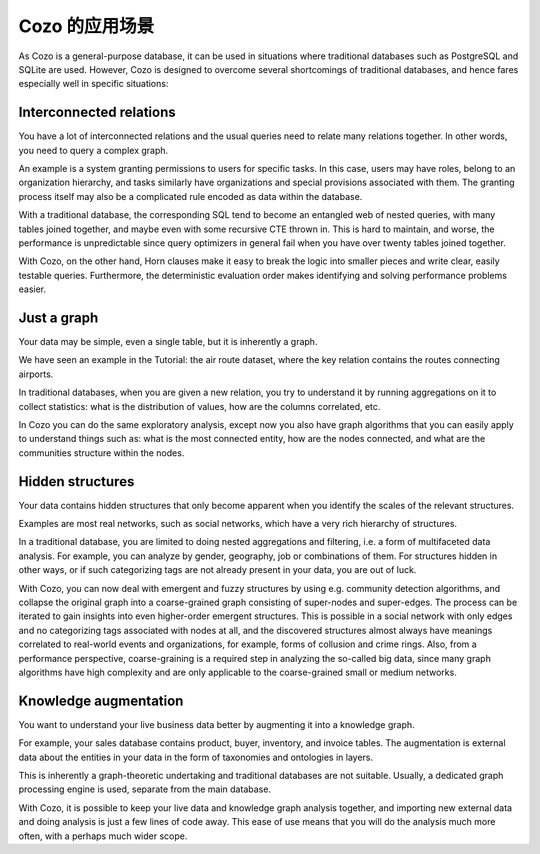 Cozo 的应用场景
=========================

As Cozo is a general-purpose database, 
it can be used in situations where traditional databases such as PostgreSQL and SQLite are used. 
However, Cozo is designed to overcome several shortcomings of traditional databases, 
and hence fares especially well in specific situations:

Interconnected relations
------------------------------

You have a lot of interconnected relations and the usual queries need to relate many relations together. 
In other words, you need to query a complex graph.

An example is a system granting permissions to users for specific tasks. 
In this case, users may have roles, belong to an organization hierarchy, 
and tasks similarly have organizations and special provisions associated with them. 
The granting process itself may also be a complicated rule encoded as data within the database.

With a traditional database, the corresponding SQL tend to become an entangled web of nested queries, 
with many tables joined together, and maybe even with some recursive CTE thrown in. 
This is hard to maintain, and worse, 
the performance is unpredictable since query optimizers in general fail when you have over twenty tables joined together.

With Cozo, on the other hand, 
Horn clauses make it easy to break the logic into smaller pieces and write clear, easily testable queries. 
Furthermore, the deterministic evaluation order makes identifying and solving performance problems easier.

Just a graph
---------------

Your data may be simple, even a single table, but it is inherently a graph.

We have seen an example in the Tutorial: the air route dataset, 
where the key relation contains the routes connecting airports.

In traditional databases, when you are given a new relation, 
you try to understand it by running aggregations on it to collect statistics: 
what is the distribution of values, how are the columns correlated, etc.

In Cozo you can do the same exploratory analysis, 
except now you also have graph algorithms that you can easily apply to understand things such as: 
what is the most connected entity, how are the nodes connected, 
and what are the communities structure within the nodes.


Hidden structures
-------------------

Your data contains hidden structures that only become apparent when you identify the scales of the relevant structures.

Examples are most real networks, such as social networks, which have a very rich hierarchy of structures.
  
In a traditional database, you are limited to doing nested aggregations and filtering, 
i.e. a form of multifaceted data analysis. 
For example, you can analyze by gender, geography, job or combinations of them. 
For structures hidden in other ways, or if such categorizing tags are not already present in your data, 
you are out of luck.

With Cozo, you can now deal with emergent and fuzzy structures by using e.g. community detection algorithms, 
and collapse the original graph into a coarse-grained graph consisting of super-nodes and super-edges. 
The process can be iterated to gain insights into even higher-order emergent structures. 
This is possible in a social network with only edges and no categorizing tags associated with nodes at all, 
and the discovered structures almost always have meanings correlated to real-world events and organizations, 
for example, forms of collusion and crime rings. Also, from a performance perspective, 
coarse-graining is a required step in analyzing the so-called big data, 
since many graph algorithms have high complexity and are only applicable to the coarse-grained small or medium networks.

Knowledge augmentation
-------------------------

You want to understand your live business data better by augmenting it into a knowledge graph.

For example, your sales database contains product, buyer, inventory, and invoice tables. 
The augmentation is external data about the entities in your data in the form of taxonomies and ontologies in layers.

This is inherently a graph-theoretic undertaking and traditional databases are not suitable. 
Usually, a dedicated graph processing engine is used, separate from the main database.

With Cozo, it is possible to keep your live data and knowledge graph analysis together,
and importing new external data and doing analysis is just a few lines of code away. 
This ease of use means that you will do the analysis much more often, with a perhaps much wider scope.